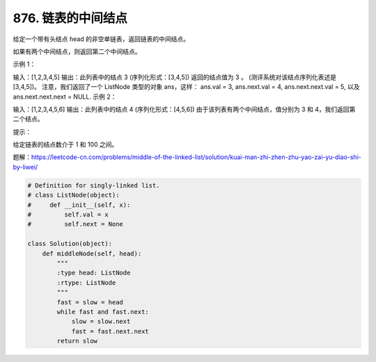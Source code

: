 ============================
876. 链表的中间结点
============================

给定一个带有头结点 head 的非空单链表，返回链表的中间结点。

如果有两个中间结点，则返回第二个中间结点。

 

示例 1：

输入：[1,2,3,4,5]
输出：此列表中的结点 3 (序列化形式：[3,4,5])
返回的结点值为 3 。 (测评系统对该结点序列化表述是 [3,4,5])。
注意，我们返回了一个 ListNode 类型的对象 ans，这样：
ans.val = 3, ans.next.val = 4, ans.next.next.val = 5, 以及 ans.next.next.next = NULL.
示例 2：

输入：[1,2,3,4,5,6]
输出：此列表中的结点 4 (序列化形式：[4,5,6])
由于该列表有两个中间结点，值分别为 3 和 4，我们返回第二个结点。
 

提示：

给定链表的结点数介于 1 和 100 之间。


题解：https://leetcode-cn.com/problems/middle-of-the-linked-list/solution/kuai-man-zhi-zhen-zhu-yao-zai-yu-diao-shi-by-liwei/


.. code:: python

    # Definition for singly-linked list.
    # class ListNode(object):
    #     def __init__(self, x):
    #         self.val = x
    #         self.next = None

    class Solution(object):
        def middleNode(self, head):
            """
            :type head: ListNode
            :rtype: ListNode
            """
            fast = slow = head
            while fast and fast.next:
                slow = slow.next
                fast = fast.next.next
            return slow